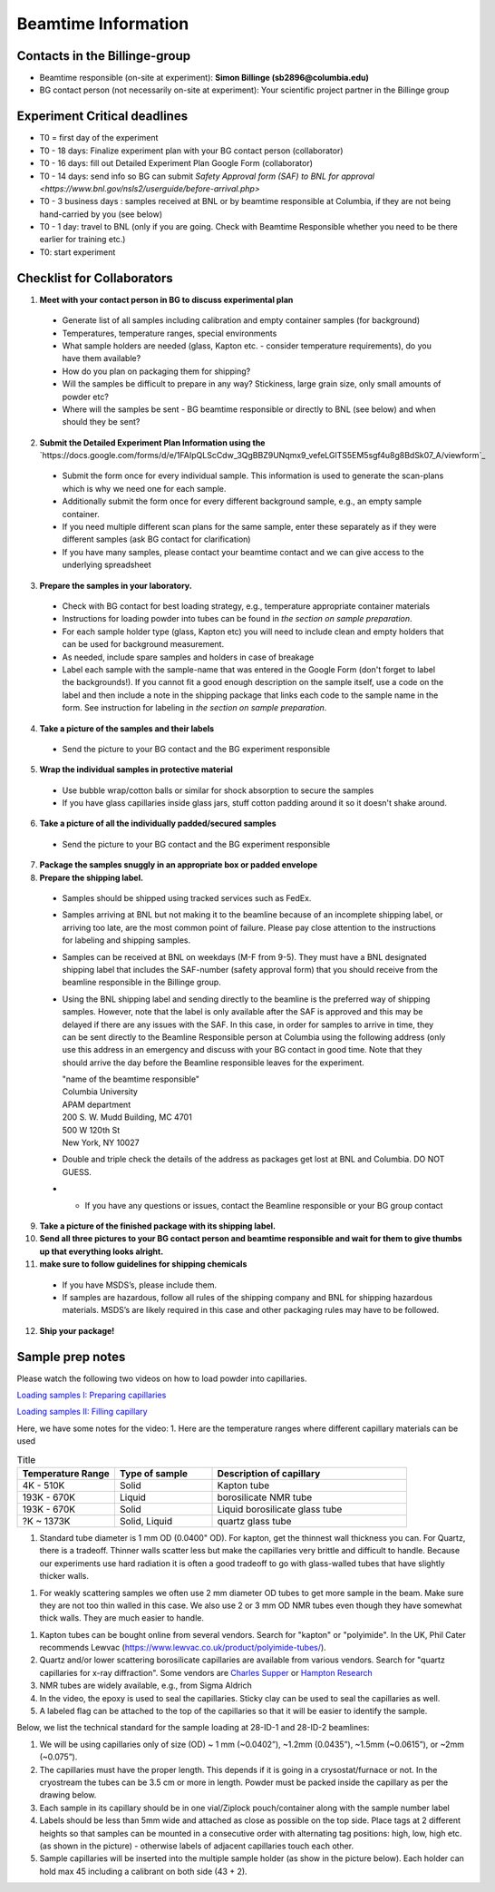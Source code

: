 ====================
Beamtime Information
====================

Contacts in the Billinge-group
------------------------------
* Beamtime responsible (on-site at experiment): **Simon Billinge (sb2896@columbia.edu)**
* BG contact person (not necessarily on-site at experiment): Your scientific project partner in the Billinge group


Experiment Critical deadlines
-----------------------------
* T0 = first day of the experiment
* T0 - 18 days: Finalize experiment plan with your BG contact person (collaborator)
* T0 - 16 days: fill out Detailed Experiment Plan Google Form (collaborator) 
* T0 - 14 days: send info so BG can submit `Safety Approval form (SAF) to BNL for approval <https://www.bnl.gov/nsls2/userguide/before-arrival.php>`
* T0 - 3 business days : samples received at BNL or by beamtime responsible at Columbia, if they are not being hand-carried by you (see below)
* T0 - 1 day: travel to BNL (only if you are going. Check with Beamtime Responsible whether you need to be there earlier for training etc.)
* T0: start experiment


Checklist for Collaborators
---------------------------
1. **Meet with your contact person in BG to discuss experimental plan**

  * Generate list of all samples including calibration and empty container samples (for background)
  * Temperatures, temperature ranges, special environments
  * What sample holders are needed (glass, Kapton etc. - consider temperature requirements), do you have them available?
  * How do you plan on packaging them for shipping?
  * Will the samples be difficult to prepare in any way? Stickiness, large grain size, only small amounts of powder etc?
  * Where will the samples be sent - BG beamtime responsible or directly to BNL (see below) and when should they be sent?
  
2. **Submit the Detailed Experiment Plan Information using the** `https://docs.google.com/forms/d/e/1FAIpQLScCdw_3QgBBZ9UNqmx9_vefeLGlTS5EM5sgf4u8g8BdSk07_A/viewform`_

  * Submit the form once for every individual sample.  This information is used to generate the scan-plans which is why we need one for each sample.
  * Additionally submit the form once for every different background sample, e.g., an empty sample container.
  * If you need multiple different scan plans for the same sample, enter these separately as if they were different samples (ask BG contact for clarification)
  * If you have many samples, please contact your beamtime contact and we can give access to the underlying spreadsheet
  
3. **Prepare the samples in your laboratory.**

  * Check with BG contact for best loading strategy, e.g., temperature appropriate container materials
  * Instructions for loading powder into tubes can be found in `the section on sample preparation`.
  * For each sample holder type (glass, Kapton etc) you will need to include clean and empty holders that can be used for background measurement.  
  * As needed, include spare samples and holders in case of breakage 
  * Label each sample with the sample-name that was entered in the Google Form (don't forget to label the backgrounds!). If you cannot fit a good enough description on the sample itself, use a code on the label and then include a note in the shipping package that links each code to the sample name in the form. See instruction for labeling in `the section on sample preparation`.
  
4. **Take a picture of the samples and their labels**
   
  * Send the picture to your BG contact and the BG experiment responsible
  
5. **Wrap the individual samples in protective material**
   
  * Use bubble wrap/cotton balls or similar for shock absorption to secure the samples
  * If you have glass capillaries inside glass jars, stuff cotton padding around it so it doesn't shake around.
  
6. **Take a picture of all the individually padded/secured samples**

  * Send the picture to your BG contact and the BG experiment responsible
  
7. **Package the samples snuggly in an appropriate box or padded envelope**

8. **Prepare the shipping label.**

  * Samples should be shipped using tracked services such as FedEx.
  * Samples arriving at BNL but not making it to the beamline because of an incomplete shipping label, or arriving too late, are the most common point of failure.  Please pay close attention to the instructions for labeling and shipping samples.
  * Samples can be received at BNL on weekdays (M-F from 9-5).  They must have a BNL designated shipping label that includes the SAF-number (safety approval form) that you should receive from the beamline responsible in the Billinge group.  
  * Using the BNL shipping label and sending directly to the beamline is the preferred way of shipping samples.  However, note that the label is only available after the SAF is approved and this may be delayed if there are any issues with the SAF.  In this case, in order for samples to arrive in time, they can be sent directly to the Beamline Responsible person at Columbia using the following address (only use this address in an emergency and discuss with your BG contact in good time.  Note that they should arrive the day before the Beamline responsible leaves for the experiment.

    | "name of the beamtime responsible"
    | Columbia University
    | APAM department
    | 200 S. W. Mudd Building, MC 4701
    | 500 W 120th St
    | New York, NY 10027

  * Double and triple check the details of the address as packages get lost at BNL and Columbia.  DO NOT GUESS.
  * * If you have any questions or issues, contact the Beamline responsible or your BG group contact 

9. **Take a picture of the finished package with its shipping label.**

10. **Send all three pictures to your BG contact person and beamtime responsible and wait for them to give thumbs up that everything looks alright.**

11. **make sure to follow guidelines for shipping chemicals**

  * If you have MSDS’s, please include them.  
  * If samples are hazardous, follow all rules of the shipping company and BNL for shipping hazardous materials.  MSDS’s are likely required in this case and other packaging rules may have to be followed.

12. **Ship your package!**


Sample prep notes
-----------------

Please watch the following two videos on how to load powder into capillaries.

`Loading samples I: Preparing capillaries <https://www.youtube.com/watch?v=xgl-jkMqSsA>`_

`Loading samples II: Filling capillary <https://www.youtube.com/watch?v=5JBTw4kEXGY>`_

Here, we have some notes for the video:
1. Here are the temperature ranges where different capillary materials can be used

.. list-table:: Title
   :widths: 25 25 50
   :header-rows: 1

   * - Temperature Range
     - Type of sample
     - Description of capillary
   * - 4K - 510K
     - Solid 
     - Kapton tube
   * - 193K - 670K 
     - Liquid 
     - borosilicate NMR tube
   * - 193K - 670K 
     - Solid
     - Liquid borosilicate glass tube
   * - ?K ~ 1373K
     - Solid, Liquid
     - quartz glass tube

1. Standard tube diameter is  1 mm OD (0.0400" OD).  For kapton, get the thinnest wall thickness you can.  For Quartz, there
   is a tradeoff.  Thinner walls scatter less but make the capillaries very brittle and difficult to handle. Because our experiments
   use hard radiation it is often a good tradeoff to go with glass-walled tubes that have slightly thicker walls.

1. For weakly scattering samples we often use 2 mm diameter OD tubes to get more sample in the beam.  Make sure they are not too thin walled
   in this case.  We also use 2 or 3 mm OD NMR tubes even though they have somewhat thick walls.  They are much easier to handle.

1. Kapton tubes can be bought online from several vendors. Search for "kapton" or "polyimide".  In the UK, Phil Cater recommends Lewvac (https://www.lewvac.co.uk/product/polyimide-tubes/).

#. Quartz and/or lower scattering borosilicate capillaries are available from various vendors.  Search for "quartz capillaries for x-ray diffraction".  Some vendors are `Charles Supper <http://www.charles-supper.com/en/page/product.cfm?idProduct=17>`_ or `Hampton Research <https://hamptonresearch.com/product-Quartz-Capillaries-325.html>`_

#. NMR tubes are widely available, e.g., from Sigma Aldrich

#. In the video, the epoxy is used to seal the capillaries. Sticky clay can be used to seal the capillaries as well.

#. A labeled flag can be attached to the top of the capillaries so that it will be easier to identify the sample.

Below, we list the technical standard for the sample loading at 28-ID-1 and 28-ID-2 beamlines:

#. We will be using capillaries only of size (OD) ~ 1 mm (~0.0402”), ~1.2mm (0.0435”), ~1.5mm (~0.0615”), or ~2mm (~0.075”).

#. The capillaries must have the proper length. This depends if it is going in a crysostat/furnace or not.  In the cryostream the tubes can be 3.5 cm or more in length.  Powder must be packed inside the capillary as per the drawing below.

#. Each sample in its capillary should be in one vial/Ziplock pouch/container along with the sample number label

#. Labels should be less than 5mm wide and attached as close as possible on the top side. Place tags at 2 different heights so that samples can be mounted in a consecutive order with alternating tag positions: high, low, high etc.(as shown in the picture) - otherwise labels of adjacent capillaries touch each other.

#. Sample capillaries will be inserted into the multiple sample holder (as show in the picture below). Each holder can hold max 45 including a calibrant on both side (43 + 2).

.. image:: _static/capillaries_photo.png

